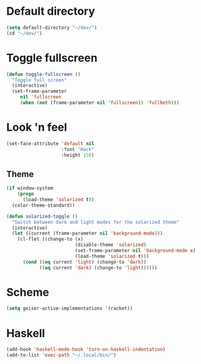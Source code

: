 * Default directory
#+begin_src emacs-lisp
  (setq default-directory "~/dev/")
  (cd "~/dev/")
#+end_src
* Toggle fullscreen
#+begin_src emacs-lisp
(defun toggle-fullscreen ()
  "Toggle full screen"
  (interactive)
  (set-frame-parameter
     nil 'fullscreen
     (when (not (frame-parameter nil 'fullscreen)) 'fullboth)))
#+end_src

* Look 'n feel
#+begin_src emacs-lisp
  (set-face-attribute 'default nil
                      :font "Hack"
                      :height 150)
#+end_src
** Theme
#+BEGIN_SRC emacs-lisp
  (if window-system
      (progn
        (load-theme 'solarized t))
    (color-theme-standard))

  (defun solarized-toggle ()
    "Switch between dark and light modes for the solarized theme"
    (interactive)
    (let ((current (frame-parameter nil 'background-mode)))
      (cl-flet ((change-to (x)
                           (disable-theme 'solarized)
                           (set-frame-parameter nil 'background-mode x)
                           (load-theme 'solarized t)))
        (cond ((eq current 'light) (change-to 'dark))
              ((eq current 'dark) (change-to 'light))))))
#+END_SRC

* Scheme
#+BEGIN_SRC emacs-lisp
  (setq geiser-active-implementations '(racket))
#+END_SRC
* Haskell
#+BEGIN_SRC emacs-lisp
  (add-hook 'haskell-mode-hook 'turn-on-haskell-indentation)
  (add-to-list 'exec-path "~/.local/bin/")
#+END_SRC
